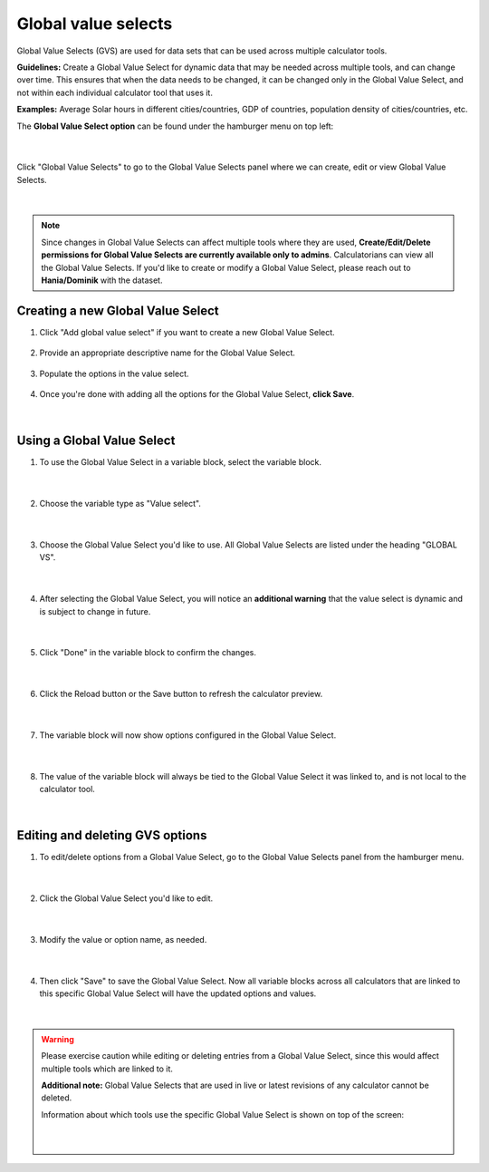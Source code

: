 .. _globalValueSelectsV2:

Global value selects
====================

Global Value Selects (GVS) are used for data sets that can be used across multiple calculator tools.

**Guidelines:**
Create a Global Value Select for dynamic data that may be needed across multiple tools, and can change over time. This ensures that when the data needs to be changed, it can be changed only in the Global Value Select, and not within each individual calculator tool that uses it.

**Examples:**
Average Solar hours in different cities/countries, GDP of countries, population density of cities/countries, etc.

The **Global Value Select option** can be found under the hamburger menu on top left:

.. figure:: ../img/global-vs-2.png
  :align: center

  ؜

Click "Global Value Selects" to go to the Global Value Selects panel where we can create, edit or view Global Value Selects.

.. figure:: ../img/global-vs-3.png
  :align: center

  ؜

.. note::
  Since changes in Global Value Selects can affect multiple tools where they are used, **Create/Edit/Delete permissions for Global Value Selects are currently available only to admins**. Calculatorians can view all the Global Value Selects. If you'd like to create or modify a Global Value Select, please reach out to **Hania/Dominik** with the dataset.

Creating a new Global Value Select
----------------------------------

1. Click "Add global value select" if you want to create a new Global Value Select.

.. figure:: ../img/global-vs-4.png
  :align: center

2. Provide an appropriate descriptive name for the Global Value Select.

.. figure:: ../img/global-vs-5.png
  :align: center

3. Populate the options in the value select.

.. figure:: ../img/global-vs-6.png
  :align: center

4. Once you're done with adding all the options for the Global Value Select, **click Save**.

.. figure:: ../img/global-vs-7.png
  :align: center

  ؜

Using a Global Value Select
---------------------------

1. To use the Global Value Select in a variable block, select the variable block.

.. figure:: ../img/global-vs-8.png
  :align: center

  ؜

2. Choose the variable type as "Value select".

.. figure:: ../img/global-vs-9.png
  :align: center

  ؜

3. Choose the Global Value Select you'd like to use. All Global Value Selects are listed under the heading "GLOBAL VS".

.. figure:: ../img/global-vs-10.png
  :align: center

  ؜

4. After selecting the Global Value Select, you will notice an **additional warning** that the value select is dynamic and is subject to change in future.

.. figure:: ../img/global-vs-11.png
  :align: center

  ؜

5. Click "Done" in the variable block to confirm the changes.

.. figure:: ../img/global-vs-12.png
  :align: center

  ؜

6. Click the Reload button or the Save button to refresh the calculator preview.

.. figure:: ../img/global-vs-13.png
  :align: center

  ؜

7. The variable block will now show options configured in the Global Value Select.

.. figure:: ../img/global-vs-14.png
  :align: center

  ؜

8. The value of the variable block will always be tied to the Global Value Select it was linked to, and is not local to the calculator tool.

.. figure:: ../img/global-vs-15.png
  :align: center

  ؜

Editing and deleting GVS options
--------------------------------

1. To edit/delete options from a Global Value Select, go to the Global Value Selects panel from the hamburger menu.

.. figure:: ../img/global-vs-16.png
  :align: center

  ؜

2. Click the Global Value Select you'd like to edit.

.. figure:: ../img/global-vs-17.png
  :align: center

  ؜

3. Modify the value or option name, as needed.

.. figure:: ../img/global-vs-18.png
  :align: center

  ؜

4. Then click "Save" to save the Global Value Select. Now all variable blocks across all calculators that are linked to this specific Global Value Select will have the updated options and values.

.. figure:: ../img/global-vs-19.png
  :align: center

  ؜

.. warning::
  Please exercise caution while editing or deleting entries from a Global Value Select, since this would affect multiple tools which are linked to it.

  **Additional note:** Global Value Selects that are used in live or latest revisions of any calculator cannot be deleted.
  
  Information about which tools use the specific Global Value Select is shown on top of the screen:

  .. figure:: ../img/global-vs-20.png
    :align: center

    ؜
